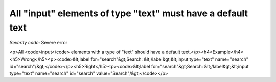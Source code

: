===============================
All "input" elements of type "text" must have a default text
===============================

*Severity code:* Severe error

.. php:class:: inputTextHasValue

<p>All <code>input</code> elements with a type of "text" should have a default text.</p><h4>Example</h4><h5>Wrong</h5><p><code>&lt;label for="search"&gt;Search: &lt;/label&gt;&lt;input type="text" name="search" id="search"/&gt;</code></p><h5>Right</h5><p><code>&lt;label for="search"&gt;Search: &lt;/label&gt;&lt;input type="text" name="search" id="search" value="Search"/&gt;</code></p>
